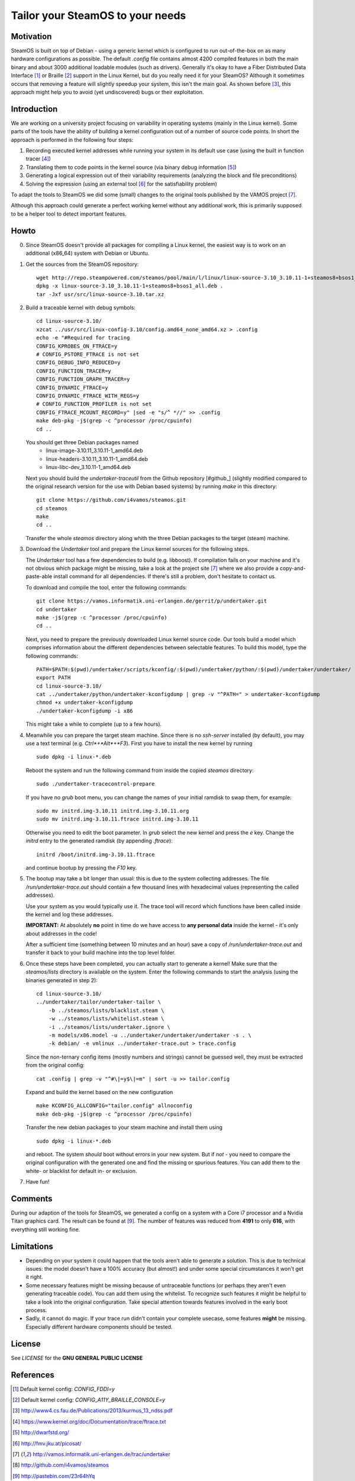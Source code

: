 =================================
Tailor your SteamOS to your needs
=================================

Motivation
----------
SteamOS is built on top of Debian - using a generic kernel which is configured
to run out-of-the-box on as many hardware configurations as possible.
The default `.config` file contains almost 4200 compiled features in both the main
binary and about 3000 additional loadable modules (such as drivers).
Generally it's okay to have a Fiber Distributed Data Interface [#fddi]_ or Braille
[#braille]_ support in the Linux Kernel, but do you really need it for your
SteamOS?
Although it sometimes occurs that removing a feature will slightly speedup your
system, this isn't the main goal. As shown before [#ndss13]_, this approach
might help you to avoid (yet undiscovered) bugs or their exploitation.


Introduction
------------
We are working on a university project focusing on variability in operating
systems (mainly in the Linux kernel).
Some parts of the tools have the ability of building a kernel configuration out
of a number of source code points.
In short the approach is performed in the following four steps:

1. Recording executed kernel addresses while running your system in its
   default use case (using the built in function tracer [#ftrace]_)
2. Translating them to code points in the kernel source
   (via binary debug information [#dwarf]_)
3. Generating a logical expression out of their variability requirements
   (analyzing the block and file preconditions)
4. Solving the expression (using an external tool [#picosat]_ for the
   satisfiability problem)

To adapt the tools to SteamOS we did some (small) changes to the original tools
published by the VAMOS project [#vamos]_.

Although this approach could generate a perfect working kernel without any
additional work, this is primarily supposed to be a helper tool to
detect important features.


Howto
-----
0.  Since SteamOS doesn't provide all packages for compiling a Linux kernel,
    the easiest way is to work on an additional (x86_64) system with Debian or
    Ubuntu.

1.  Get the sources from the SteamOS repository::

        wget http://repo.steampowered.com/steamos/pool/main/l/linux/linux-source-3.10_3.10.11-1+steamos8+bsos1_all.deb
        dpkg -x linux-source-3.10_3.10.11-1+steamos8+bsos1_all.deb .
        tar -Jxf usr/src/linux-source-3.10.tar.xz

2.  Build a traceable kernel with debug symbols::

        cd linux-source-3.10/
        xzcat ../usr/src/linux-config-3.10/config.amd64_none_amd64.xz > .config
        echo -e "#Required for tracing
        CONFIG_KPROBES_ON_FTRACE=y
        # CONFIG_PSTORE_FTRACE is not set
        CONFIG_DEBUG_INFO_REDUCED=y
        CONFIG_FUNCTION_TRACER=y
        CONFIG_FUNCTION_GRAPH_TRACER=y
        CONFIG_DYNAMIC_FTRACE=y
        CONFIG_DYNAMIC_FTRACE_WITH_REGS=y
        # CONFIG_FUNCTION_PROFILER is not set
        CONFIG_FTRACE_MCOUNT_RECORD=y" |sed -e "s/^ *//" >> .config
        make deb-pkg -j$(grep -c ^processor /proc/cpuinfo)
        cd ..

    You should get three Debian packages named
        - linux-image-3.10.11_3.10.11-1_amd64.deb
        - linux-headers-3.10.11_3.10.11-1_amd64.deb
        - linux-libc-dev_3.10.11-1_amd64.deb

    Next you should build the `undertaker-traceutil` from the Github repository
    [#github_] (slightly modified compared to the original research version
    for the use with Debian based systems) by running `make` in this directory::

        git clone https://github.com/i4vamos/steamos.git
        cd steamos
        make
        cd ..

    Transfer the whole *steamos* directory along whith the three Debian packages
    to the target (steam) machine.

3.  Download the *Undertaker* tool and prepare the Linux kernel sources for the
    following steps.

    The *Undertaker* tool has a few dependencies to build (e.g. libboost).
    If compilation fails on your machine and it's not obvious which package
    might be missing, take a look at the project site [#vamos]_ where we also
    provide a copy-and-paste-able install command for all dependencies.
    If there's still a problem, don't hesitate to contact us.

    To download and compile the tool, enter the following commands::

        git clone https://vamos.informatik.uni-erlangen.de/gerrit/p/undertaker.git
        cd undertaker
        make -j$(grep -c ^processor /proc/cpuinfo)
        cd ..

    Next, you need to prepare the previously downloaded Linux kernel source
    code. Our tools build a model which comprises information about the
    different dependencies between selectable features.
    To build this model, type the following commands::

        PATH=$PATH:$(pwd)/undertaker/scripts/kconfig/:$(pwd)/undertaker/python/:$(pwd)/undertaker/undertaker/
        export PATH
        cd linux-source-3.10/
        cat ../undertaker/python/undertaker-kconfigdump | grep -v "^PATH=" > undertaker-kconfigdump
        chmod +x undertaker-kconfigdump
        ./undertaker-kconfigdump -i x86

    This might take a while to complete (up to a few hours).

4.  Meanwhile you can prepare the target steam machine.
    Since there is no *ssh-server* installed (by default), you may use a text
    terminal (e.g. *Ctrl*+*Alt*+*F3*).
    First you have to install the new kernel by running ::

        sudo dpkg -i linux-*.deb

    Reboot the system and run the following command from inside the
    copied *steamos* directory::

        sudo ./undertaker-tracecontrol-prepare

    If you have no *grub* boot menu, you can change the names of your initial
    ramdisk to swap them, for example::

        sudo mv initrd.img-3.10.11 initrd.img-3.10.11.org
        sudo mv initrd.img-3.10.11.ftrace initrd.img-3.10.11

    Otherwise you need to edit the boot parameter. In *grub* select the new
    kernel and press the *e* key. Change the `initrd` entry to the generated
    ramdisk (by appending `.ftrace`)::

        initrd /boot/initrd.img-3.10.11.ftrace

    and continue bootup by pressing the `F10` key.

5.  The bootup may take a bit longer than usual: this is due to the system
    collecting addresses. The file `/run/undertaker-trace.out` should contain
    a few thousand lines with hexadecimal values (representing the called
    addresses).

    Use your system as you would typically use it. The trace tool will record
    which functions have been called inside the kernel and log these addresses.

    **IMPORTANT:** At absolutely **no** point in time do we have access to
    **any personal data** inside the kernel - it's only about addresses in the
    code!

    After a sufficient time (something between 10 minutes and an hour) save a
    copy of `/run/undertaker-trace.out` and transfer it back to your build
    machine into the top level folder.

6.  Once these steps have been completed, you can actually start to generate a
    kernel!
    Make sure that the *steamos/lists* directory is available on the system.
    Enter the following commands to start the analysis (using the binaries
    generated in step 2)::

        cd linux-source-3.10/
        ../undertaker/tailor/undertaker-tailor \
            -b ../steamos/lists/blacklist.steam \
            -w ../steamos/lists/whitelist.steam \
            -i ../steamos/lists/undertaker.ignore \
            -m models/x86.model -u ../undertaker/undertaker/undertaker -s . \
            -k debian/ -e vmlinux ../undertaker-trace.out > trace.config

    Since the non-ternary config items (mostly numbers and strings) cannot be
    guessed well, they must be extracted from the original config::

        cat .config | grep -v "^#\|=y$\|=m" | sort -u >> tailor.config

    Expand and build the kernel based on the new configuration ::

        make KCONFIG_ALLCONFIG="tailor.config" allnoconfig
        make deb-pkg -j$(grep -c ^processor /proc/cpuinfo)

    Transfer the new debian packages to your steam machine and install them
    using ::

        sudo dpkg -i linux-*.deb

    and reboot. The system *should* boot without errors in your new system.
    But if *not* - you need to compare the original configuration with the
    generated one and find the missing or spurious features.
    You can add them to the white- or blacklist for default in- or exclusion.

7.  Have fun!


Comments
--------
During our adaption of the tools for SteamOS, we generated a config on a system
with a Core i7 processor and a Nvidia Titan graphics card.
The result can be found at [#config_paste]_. The number of features was reduced
from **4191** to only **616**, with everything still working fine.


Limitations
-----------
- Depending on your system it could happen that the tools aren't able to
  generate a solution. This is due to technical issues: the model doesn't have
  a 100% accuracy (but almost!) and under some special circumstances it won't
  get it right.
- Some necessary features might be missing because of untraceable functions (or
  perhaps they aren't even generating traceable code). You can add them using
  the whitelist. To recognize such features it might be helpful to take a look
  into the original configuration. Take special attention towards features
  involved in the early boot process.
- Sadly, it cannot do magic. If your trace run didn't contain your complete
  usecase, some features **might** be missing. Especially different hardware
  components should be tested.


License
-------
See `LICENSE` for the **GNU GENERAL PUBLIC LICENSE**


References
----------

.. [#fddi] Default kernel config: `CONFIG_FDDI=y`
.. [#braille] Default kernel config: `CONFIG_A11Y_BRAILLE_CONSOLE=y`
.. [#ndss13] http://www4.cs.fau.de/Publications/2013/kurmus_13_ndss.pdf
.. [#ftrace] https://www.kernel.org/doc/Documentation/trace/ftrace.txt
.. [#dwarf] http://dwarfstd.org/
.. [#picosat] http://fmv.jku.at/picosat/
.. [#vamos] http://vamos.informatik.uni-erlangen.de/trac/undertaker
.. [#github] http://github.com/i4vamos/steamos
.. [#config_paste] http://pastebin.com/23r64hYq
